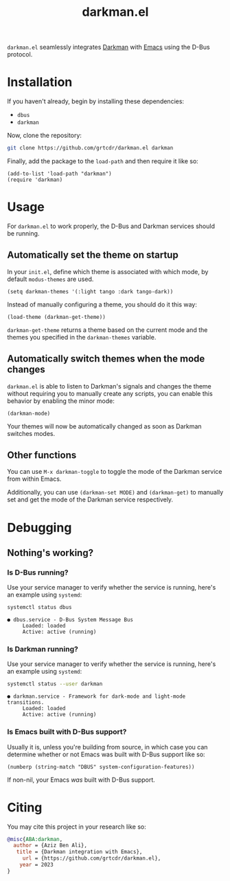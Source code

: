 #+TITLE: darkman.el
#+EXPORT_FILE_NAME: index.html

=darkman.el= seamlessly integrates [[https://darkman.whynothugo.nl][Darkman]] with [[https://gnu.org/software/emacs][Emacs]] using the D-Bus protocol.

* Installation

If you haven't already, begin by installing these dependencies:
- =dbus=
- =darkman=

Now, clone the repository:

#+begin_src sh
git clone https://github.com/grtcdr/darkman.el darkman
#+end_src

Finally, add the package to the =load-path= and then require it like so:

#+begin_src elisp
(add-to-list 'load-path "darkman")
(require 'darkman)
#+end_src

* Usage

For =darkman.el= to work properly, the D-Bus and Darkman services
should be running.

** Automatically set the theme on startup

In your =init.el=, define which theme is associated with which mode,
by default =modus-themes= are used.

#+begin_src elisp
(setq darkman-themes '(:light tango :dark tango-dark))
#+end_src

Instead of manually configuring a theme, you should do it this way:

#+begin_src elisp
(load-theme (darkman-get-theme))
#+end_src

=darkman-get-theme= returns a theme based on the current mode and the
themes you specified in the =darkman-themes= variable.

** Automatically switch themes when the mode changes

=darkman.el= is able to listen to Darkman's signals and changes the
theme without requiring you to manually create any scripts, you can
enable this behavior by enabling the minor mode:

#+begin_src elisp
(darkman-mode)
#+end_src

Your themes will now be automatically changed as soon as Darkman
switches modes.

** Other functions

You can use =M-x darkman-toggle= to toggle the mode of the Darkman
service from within Emacs.

Additionally, you can use =(darkman-set MODE)= and =(darkman-get)= to
manually set and get the mode of the Darkman service respectively.

* Debugging

** Nothing's working?

*** Is D-Bus running?

Use your service manager to verify whether the service is running,
here's an example using =systemd=:

#+begin_src sh
systemctl status dbus
#+end_src

#+begin_example
● dbus.service - D-Bus System Message Bus
     Loaded: loaded
     Active: active (running)
#+end_example

*** Is Darkman running?

Use your service manager to verify whether the service is running,
here's an example using =systemd=:

#+begin_src sh
systemctl status --user darkman
#+end_src

#+begin_example
● darkman.service - Framework for dark-mode and light-mode transitions.
     Loaded: loaded
     Active: active (running)
#+end_example

*** Is Emacs built with D-Bus support?

Usually it is, unless you're building from source, in which case you
can determine whether or not Emacs was built with D-Bus support like
so:

#+begin_src elisp
(numberp (string-match "DBUS" system-configuration-features))
#+end_src

If non-nil, your Emacs /was/ built with D-Bus support.

* Citing

You may cite this project in your research like so:

#+begin_src bibtex
@misc{ABA:darkman,
  author = {Aziz Ben Ali},
   title = {Darkman integration with Emacs},
     url = {https://github.com/grtcdr/darkman.el},
    year = 2023
}
#+end_src
